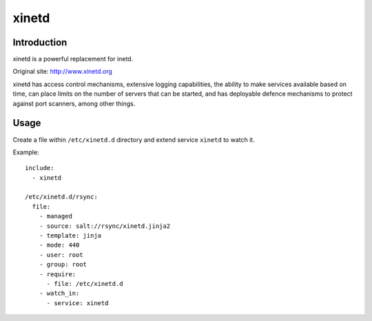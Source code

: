 xinetd
======

Introduction
------------

xinetd is a powerful replacement for inetd.

Original site: http://www.xinetd.org

xinetd has access control mechanisms, extensive logging capabilities,
the ability to make services available based on time, can place limits
on the number of servers that can be started, and has deployable
defence mechanisms to protect against port scanners, among other
things.

Usage
-----

Create a file within ``/etc/xinetd.d`` directory and extend service
``xinetd`` to watch it.


Example::

  include:
    - xinetd

  /etc/xinetd.d/rsync:
    file:
      - managed
      - source: salt://rsync/xinetd.jinja2
      - template: jinja
      - mode: 440
      - user: root
      - group: root
      - require:
        - file: /etc/xinetd.d
      - watch_in:
        - service: xinetd
